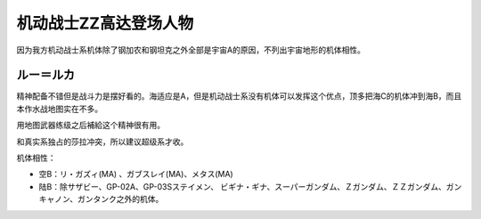 .. _srw4_pilots_ms_gundam_zz:

机动战士ZZ高达登场人物
========================================
因为我方机动战士系机体除了钢加农和钢坦克之外全部是宇宙A的原因，不列出宇宙地形的机体相性。

---------------
ルー＝ルカ
---------------

精神配备不错但是战斗力是摆好看的。海适应是A，但是机动战士系没有机体可以发挥这个优点，顶多把海C的机体冲到海B，而且本作水战地图实在不多。

用地图武器练级之后補給这个精神很有用。

和真实系独占的莎拉冲突，所以建议超级系才收。

机体相性：

* 空B：リ・ガズィ(MA) 、ガブスレイ(MA)、メタス(MA)
* 陆B：除サザビー、GP-02A、GP-03Sステイメン、 ビギナ・ギナ、スーパーガンダム、Ｚガンダム、ＺＺガンダム、ガンキャノン、ガンタンク之外的机体。